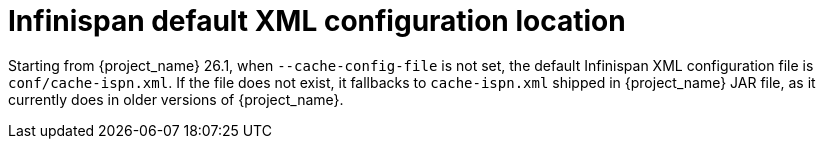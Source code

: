 = Infinispan default XML configuration location

Starting from {project_name} 26.1, when `--cache-config-file` is not set, the default Infinispan XML configuration file is `conf/cache-ispn.xml`.
If the file does not exist, it fallbacks to `cache-ispn.xml` shipped in {project_name} JAR file, as it currently does in older versions of {project_name}.
